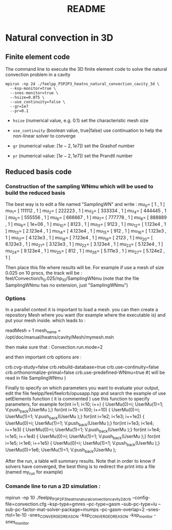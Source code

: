 #+TITLE: README

* Natural convection in 3D

** Finite element code

The command line to execute the 3D finite element code to solve the natural
convection problem in a cavity
#+begin_src shell
mpirun -np 24 ./feelpp_P3P2P3_heatns_natural_convection_cavity_3d \
  --ksp-monitor=true \
  --snes-monitor=true \
  --hsize=0.075 \
  --use_continuity=false \
  --gr=1e7
  --pr=0.1
#+end_src

 - =hsize= (numerical value, e.g. 0.1) set the characteristic mesh size

 - =use_continuity= (boolean value, true|false) use continuation to help the non-linear solver to converge

 - =gr= (numerical value: $[1e-2,1e7]$) set the Grashof number

 - =pr= (numerical value: $[1e-2,1e7]$) set the Prandtl number

** Reduced basis code

*** Construction of the sampling WNmu which will be used to build the reduced basis

The best way is to edit a file named "SamplingWN" and write :
 mu_0= [ 1 , 1 ]
 mu_1= [ 111112 , 1 ]
 mu_2= [ 222223 , 1 ]
 mu_3= [ 333334 , 1 ]
 mu_4= [ 444445 , 1 ]
 mu_5= [ 555556 , 1 ]
 mu_6= [ 666667 , 1 ]
 mu_7= [ 777778 , 1 ]
 mu_8= [ 888889 , 1 ]
 mu_9= [ 1e+06 , 1 ]
mu_10= [ 8123 , 1 ]
mu_11= [ 9123 , 1 ]
mu_12= [ 1.123e4 , 1 ]
mu_13= [ 2.123e4 , 1 ]
mu_14= [ 4.123e4 , 1 ]
mu_15= [ 912 , 1 ]
mu_16= [ 1.123e3 , 1 ]
mu_17= [ 4.123e3 , 1 ]
mu_18= [ 7.123e4 , 1 ]
mu_19= [ 2123 , 1 ]
mu_20= [ 6.123e3 , 1 ]
mu_21= [ 3.123e3 , 1 ]
mu_22= [ 3.123e4 , 1 ]
mu_23= [ 5.123e4 , 1 ]
mu_24= [ 9.123e4 , 1 ]
mu_25= [ 812 , 1 ]
mu_26= [ 5.111e3 , 1 ]
mu_27= [ 5.124e2 , 1 ]

Then place this file where results will be. For example if use a mesh of size 0.025 on 10 procs, the track will be :
feel/Convection/h_0.025/np_10/SamplingWNmu (note that the file SamplingWNmu has no extension, just "SamplingWNmu")

*** Options

In a parallel context it is important to load a mesh. you can then create a repository Mesh where you want (for example where the executable is) and put your mesh inside.
which leads to :

readMesh = 1
mesh_name = /opt/doc/manual/heatns/cavity/Mesh/mymesh.msh

then make sure that  :
Convection.run.mode=2

and then important crb options are :

crb.cvg-study=false
crb.rebuild-database=true
crb.use-continuity=false
crb.orthonormalize-primal=false
crb.use-predefined-WNmu=true  #( will be read in file SamplingWNmu )

Finally to specify on which parameters you want to evaluate your output, edit the file feelpp/feel/feelcrb/opusapp.hpp
and search the example of use setElements function ( it is commented )
use this function to specify parameters, for example 
  for(int i=1; i<10; i++)        { UserMu(0)=i;  UserMu(1)=1; V.push_back(UserMu );}
  for(int i=10; i<100; i+=10)    { UserMu(0)=i;  UserMu(1)=1; V.push_back(UserMu );}
  for(int i=1e2; i<1e3; i+=1e2)  { UserMu(0)=i;  UserMu(1)=1; V.push_back(UserMu );}
  for(int i=1e3; i<1e4; i+=1e3)  { UserMu(0)=i;  UserMu(1)=1; V.push_back(UserMu );}
  for(int i=1e4; i<1e5; i+=1e4)  { UserMu(0)=i;  UserMu(1)=1; V.push_back(UserMu );}
  for(int i=1e5; i<1e6; i+=1e5)  { UserMu(0)=i;  UserMu(1)=1; V.push_back(UserMu );}
  UserMu(0)=1e6;  UserMu(1)=1; V.push_back(UserMu );

After the run, a table will summary results.
Note that in order to know if solvers have converged, the best thing is to redirect the print into a file (named my_run for example)


*** Comande line to run a 2D simulation :

mpirun -np 10 ./feelpp_P3P2P3_heatns_natural_convection_cavity_2d_crb --config-file=convection.cfg --ksp-type=gmres --pc-type=gasm --sub-pc-type=lu --sub-pc-factor-mat-solver-package=mumps --pc-gasm-overlap=2 
--snes-rtol=1e-10 -snes_CONVERGED_REASON -ksp_CONVERGED_REASON -ksp_monitor -snes_monitor
